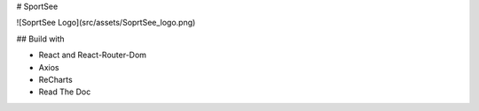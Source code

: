 # SportSee

![SoprtSee Logo](src/assets/SoprtSee_logo.png)

## Build with

- React and React-Router-Dom
- Axios
- ReCharts
- Read The Doc 